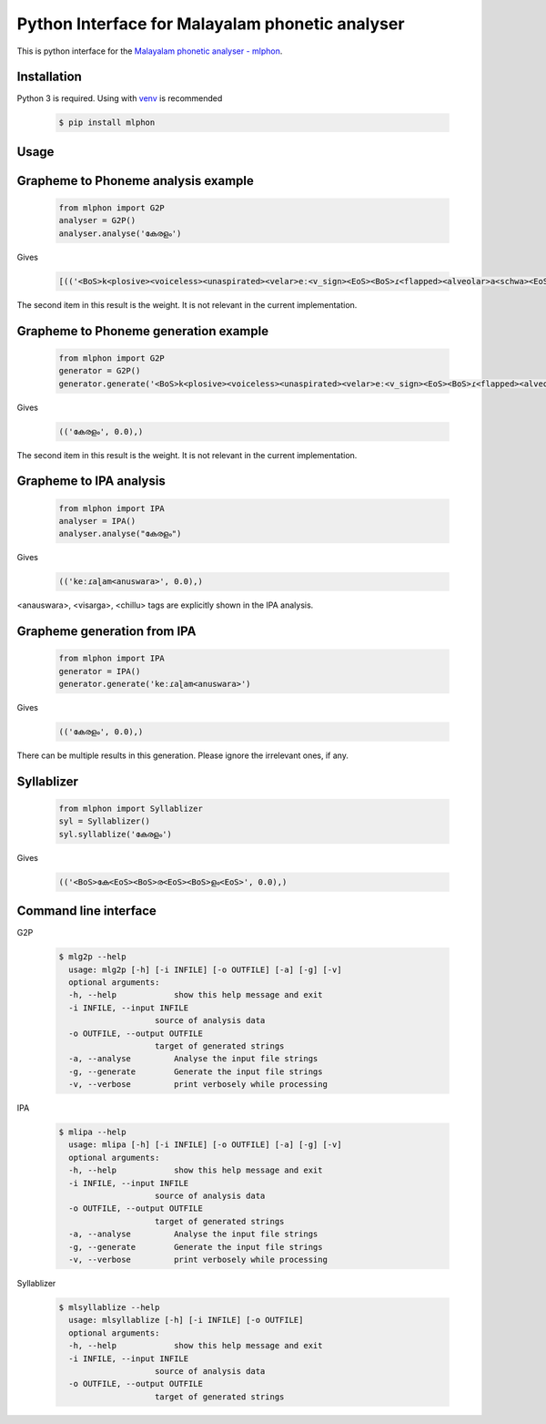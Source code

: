 Python Interface for Malayalam phonetic analyser
==================================================
.. image:: https://img.shields.io/pypi/v/mlphon.svg
    :target: https://pypi.python.org/pypi/mlphon
    :alt: PyPI Version

This is python interface for the `Malayalam phonetic analyser - mlphon`_.

Installation
------------

Python 3 is required. Using with `venv`_ is recommended

  .. code-block:: console

    $ pip install mlphon

Usage
-----

Grapheme to Phoneme analysis example
------------------------------------

  .. code-block:: python

    from mlphon import G2P
    analyser = G2P()
    analyser.analyse('കേരളം')


Gives

  .. code-block:: python

    [(('<BoS>k<plosive><voiceless><unaspirated><velar>eː<v_sign><EoS><BoS>ɾ<flapped><alveolar>a<schwa><EoS><BoS>ɭ<lateral><retroflex>a<schwa>m<anuswara><EoS>', 0.0),))]


The second item in this result is the weight.
It is not relevant in the current implementation.

Grapheme to Phoneme generation example
--------------------------------------

  .. code-block:: python

    from mlphon import G2P
    generator = G2P()
    generator.generate('<BoS>k<plosive><voiceless><unaspirated><velar>eː<v_sign><EoS><BoS>ɾ<flapped><alveolar>a<schwa><EoS><BoS>ɭ<lateral><retroflex>a<schwa>m<anuswara><EoS>')


Gives

  .. code-block:: python

    (('കേരളം', 0.0),)

The second item in this result is the weight.
It is not relevant in the current implementation.


Grapheme to IPA analysis
--------------------------

  .. code-block:: python

    from mlphon import IPA
    analyser = IPA()
    analyser.analyse("കേരളം")

Gives

  .. code-block:: python

    (('keːɾaɭam<anuswara>', 0.0),)

<anauswara>, <visarga>, <chillu> tags are explicitly shown in the IPA analysis.

Grapheme generation from IPA
----------------------------

  .. code-block:: python

    from mlphon import IPA
    generator = IPA()
    generator.generate('keːɾaɭam<anuswara>')

Gives

  .. code-block:: python

    (('കേരളം', 0.0),)

There can be multiple results in this generation.
Please ignore the irrelevant ones, if any.

Syllablizer
-----------

  .. code-block:: python

    from mlphon import Syllablizer
    syl = Syllablizer()
    syl.syllablize('കേരളം')

Gives


  .. code-block:: python

    (('<BoS>കേ<EoS><BoS>ര<EoS><BoS>ളം<EoS>', 0.0),)




Command line interface
----------------------
G2P

  .. code-block:: console

    $ mlg2p --help
      usage: mlg2p [-h] [-i INFILE] [-o OUTFILE] [-a] [-g] [-v]
      optional arguments:
      -h, --help            show this help message and exit
      -i INFILE, --input INFILE
                        source of analysis data
      -o OUTFILE, --output OUTFILE
                        target of generated strings
      -a, --analyse         Analyse the input file strings
      -g, --generate        Generate the input file strings
      -v, --verbose         print verbosely while processing

IPA

  .. code-block:: console

    $ mlipa --help
      usage: mlipa [-h] [-i INFILE] [-o OUTFILE] [-a] [-g] [-v]
      optional arguments:
      -h, --help            show this help message and exit
      -i INFILE, --input INFILE
                        source of analysis data
      -o OUTFILE, --output OUTFILE
                        target of generated strings
      -a, --analyse         Analyse the input file strings
      -g, --generate        Generate the input file strings
      -v, --verbose         print verbosely while processing

Syllablizer


  .. code-block:: console

    $ mlsyllablize --help
      usage: mlsyllablize [-h] [-i INFILE] [-o OUTFILE]
      optional arguments:
      -h, --help            show this help message and exit
      -i INFILE, --input INFILE
                        source of analysis data
      -o OUTFILE, --output OUTFILE
                        target of generated strings


.. _`Malayalam Phonetic Analyser - mlphon`: https://gitlab.com/smc/mlphon
.. _`venv`: https://docs.python.org/3/library/venv.html
